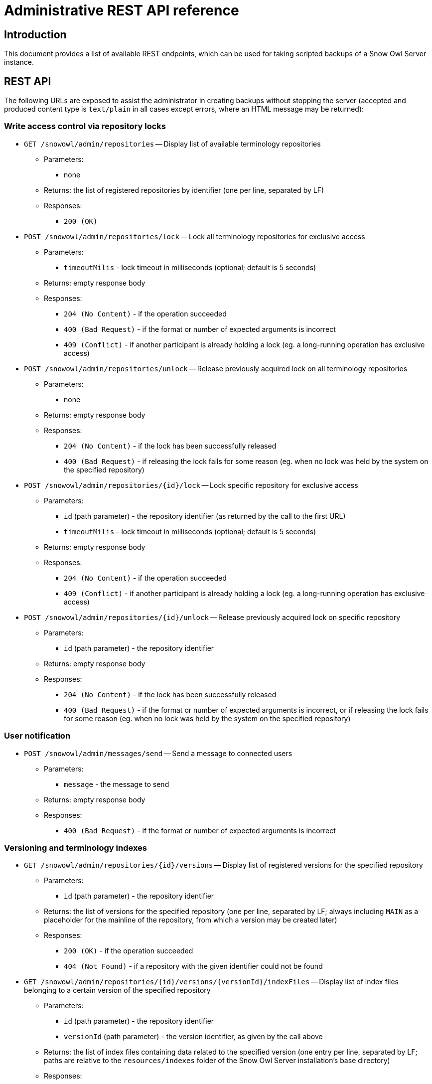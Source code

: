 = Administrative REST API reference

== Introduction

This document provides a list of available REST endpoints, which can be used for taking scripted backups of a Snow Owl Server instance.

== REST API

The following URLs are exposed to assist the administrator in creating backups without stopping the server (accepted and
produced content type is `text/plain` in all cases except errors, where an HTML message may be returned):

=== Write access control via repository locks

* `GET /snowowl/admin/repositories` -- Display list of available terminology repositories
** Parameters:
*** none
** Returns: the list of registered repositories by identifier (one per line, separated by LF)
** Responses:
*** `200 (OK)`

* `POST /snowowl/admin/repositories/lock` -- Lock all terminology repositories for exclusive access
** Parameters:
*** `timeoutMilis` - lock timeout in milliseconds (optional; default is 5 seconds)
** Returns: empty response body
** Responses:
*** `204 (No Content)` - if the operation succeeded
*** `400 (Bad Request)` - if the format or number of expected arguments is incorrect
*** `409 (Conflict)` - if another participant is already holding a lock (eg. a long-running operation has exclusive access)

* `POST /snowowl/admin/repositories/unlock` -- Release previously acquired lock on all terminology repositories
** Parameters:
*** none
** Returns: empty response body
** Responses:
*** `204 (No Content)` - if the lock has been successfully released
*** `400 (Bad Request)` - if releasing the lock fails for some reason (eg. when no lock was held by the system on the specified repository)

* `POST /snowowl/admin/repositories/{id}/lock` -- Lock specific repository for exclusive access
** Parameters:
*** `id` (path parameter) - the repository identifier (as returned by the call to the first URL)
*** `timeoutMilis` - lock timeout in milliseconds (optional; default is 5 seconds)
** Returns: empty response body
** Responses:
*** `204 (No Content)` - if the operation succeeded
*** `409 (Conflict)` - if another participant is already holding a lock (eg. a long-running operation has exclusive access)

* `POST /snowowl/admin/repositories/{id}/unlock` -- Release previously acquired lock on specific repository
** Parameters:
*** `id` (path parameter) - the repository identifier
** Returns: empty response body
** Responses:
*** `204 (No Content)` - if the lock has been successfully released
*** `400 (Bad Request)` - if the format or number of expected arguments is incorrect, or if releasing the lock fails
for some reason (eg. when no lock was held by the system on the specified repository)

=== User notification

* `POST /snowowl/admin/messages/send` -- Send a message to connected users
** Parameters:
*** `message` - the message to send
** Returns: empty response body
** Responses:
*** `400 (Bad Request)` - if the format or number of expected arguments is incorrect

=== Versioning and terminology indexes

* `GET /snowowl/admin/repositories/{id}/versions` -- Display list of registered versions for the specified repository
** Parameters:
*** `id` (path parameter) - the repository identifier
** Returns: the list of versions for the specified repository (one per line, separated by LF; always including `MAIN`
as a placeholder for the mainline of the repository, from which a version may be created later)
** Responses:
*** `200 (OK)` - if the operation succeeded
*** `404 (Not Found)` - if a repository with the given identifier could not be found

* `GET /snowowl/admin/repositories/{id}/versions/{versionId}/indexFiles` -- Display list of index files belonging to a certain version of the specified repository
** Parameters:
*** `id` (path parameter) - the repository identifier
*** `versionId` (path parameter) - the version identifier, as given by the call above
** Returns: the list of index files containing data related to the specified version (one entry per line, separated by LF;
paths are relative to the `resources/indexes` folder of the Snow Owl Server installation's base directory)
** Responses:
*** `200 (OK)` - if the operation succeeded
*** `404 (Not Found)` - if a repository or version with the given identifier(s) could not be found

=== Supporting indexes

* `GET /snowowl/admin/supportingIndexes` -- Display list of indexes containing supplementary data (such as task state, previous picks and bookmarks)
** Parameters:
*** none
** Returns: the list of service identifiers for supporting index (one per line, separated by LF)
** Responses:
*** `200 (OK)`

* `GET /snowowl/admin/supportingIndexes/{id}/snapshots` -- Display list of consistent snapshot identifiers list for the specified supporting index
** Parameters:
*** `id` (path parameter) - the identifier of the supporting index
** Returns: the list of consistent snapshot identifiers for the given supporting index (one per line, separated by LF)
** Responses:
*** `200 (OK)`
*** `404 (Not Found)` - if a supporting index with the given identifier could not be found

* `POST /snowowl/admin/supportingIndexes/{id}/snapshots` -- Creates a new consistent snapshot for the specified supporting index
** Parameters:
*** `id` (path parameter) - the identifier of the supporting index
** Returns: the universally unique identifier (UUID) of the created snapshot
** Responses:
*** `201 (Created)`
*** `404 (Not Found)` - if a supporting index with the given identifier could not be found
*** `500 (Internal Server Error)` - if an exception occurs while creating the snapshot

* `GET /snowowl/admin/supportingIndexes/{id}/snapshots/{snapshotId}` -- Display list of index files associated with a consistent snapshot of the specified repository
** Parameters:
*** `id` (path parameter) - the identifier of the supporting index
*** `snapshotId` (path parameter) - the unique identifier of the snapshot
** Returns: the list of files associated with the snapshot (one per line, separated by LF)
** Responses:
*** `200 (OK)`
*** `404 (Not Found)` - if a supporting index or snapshot with the given identifier(s) could not be found
*** `500 (Internal Server Error)` - if an exception occurs while collecting files contained in the snapshot

* `DELETE /snowowl/admin/supportingIndexes/{id}/snapshots/{snapshotId}` -- Releases the consistent snapshot, freeing up disk space
** Parameters:
*** `id` (path parameter) - the identifier of the supporting index
*** `snapshotId` (path parameter) - the unique identifier of the snapshot
** Returns: empty response body
** Responses:
*** `204 (No Content)` - if the snapshot is successfully released
*** `404 (Not Found)` - if a supporting index or snapshot with the given identifier(s) could not be found
*** `500 (Internal Server Error)` - if an exception occurs while releasing the snapshot


